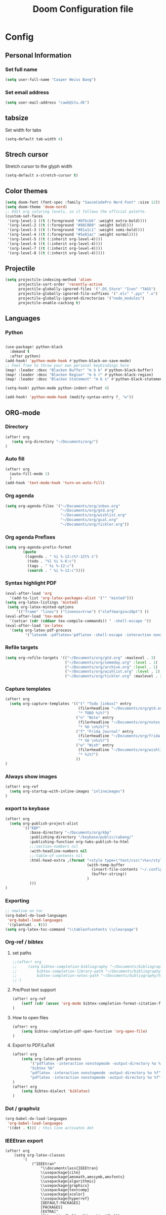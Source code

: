 #+TITLE: Doom Configuration file
* Config
** Personal Information
*** Set full name
#+BEGIN_SRC emacs-lisp
(setq user-full-name "Casper Weiss Bang")
#+END_SRC
*** Set email address
#+BEGIN_SRC emacs-lisp
(setq user-mail-address "cawb@itu.dk")
#+END_SRC
** tabsize
Set width for tabs
#+BEGIN_SRC emacs-lisp
(setq-default tab-width 4)
#+END_SRC
** Strech cursor
Stretch cursor to the glyph width
#+BEGIN_SRC emacs-lisp
(setq-default x-stretch-cursor t)
#+END_SRC
** Color themes
#+BEGIN_SRC emacs-lisp
(setq doom-font (font-spec :family "SauceCodePro Nerd Font" :size 12))
(setq doom-theme 'doom-nord)
;; Edit org coloring levels, so it follows the official palette.
(custom-set-faces
 '(org-level-1 ((t (:foreground "#8fbcbb" :weight extra-bold))))
 '(org-level-2 ((t (:foreground "#88C0D0" :weight bold))))
 '(org-level-3 ((t (:foreground "#81a1c1" :weight semi-bold))))
 '(org-level-4 ((t (:foreground "#5e81ac" :weight normal))))
 '(org-level-5 ((t (:inherit org-level-4))))
 '(org-level-6 ((t (:inherit org-level-4))))
 '(org-level-7 ((t (:inherit org-level-4))))
 '(org-level-8 ((t (:inherit org-level-4)))))

#+END_SRC

** Projectile
#+BEGIN_SRC emacs-lisp
(setq projectile-indexing-method 'alien
      projectile-sort-order 'recently-active
      projectile-globally-ignored-files '(".DS_Store" "Icon" "TAGS")
      projectile-globally-ignored-file-suffixes '(".elc" ".pyc" ".o")
      projectile-globally-ignored-directories '("node_modules")
      projectile-enable-caching t)
#+END_SRC
** Languages
*** Python
#+BEGIN_SRC emacs-lisp

(use-package! python-black
  :demand t
  :after python)
(add-hook! 'python-mode-hook #'python-black-on-save-mode)
;; Feel free to throw your own personal keybindings here
(map! :leader :desc "Blacken Buffer" "m b b" #'python-black-buffer)
(map! :leader :desc "Blacken Region" "m b r" #'python-black-region)
(map! :leader :desc "Blacken Statement" "m b s" #'python-black-statement)

(setq-hook! python-mode python-indent-offset 4)

(add-hook! 'python-mode-hook (modify-syntax-entry ?_ "w"))
#+END_SRC
** ORG-mode
*** Directory
#+BEGIN_SRC emacs-lisp
(after! org
   (setq org-directory "~/Documents/org/")
)

#+END_SRC
*** Auto fill
#+BEGIN_SRC emacs-lisp
(after! org
  (auto-fill-mode 1)
  )
(add-hook 'text-mode-hook 'turn-on-auto-fill)
#+END_SRC
*** Org agenda
#+BEGIN_SRC emacs-lisp
(setq org-agenda-files '("~/Documents/org/inbox.org"
                         "~/Documents/org/gtd.org"
                         "~/Documents/org/wishlist.org"
                         "~/Documents/org/gcal.org"
                         "~/Documents/org/tickler.org"))
#+END_SRC

*** Org agenda Prefixes
#+BEGIN_SRC emacs-lisp
(setq org-agenda-prefix-format
        (quote
         ((agenda . " %i %-12:c%?-12t% s")
          (todo . "%l %i %-6:c")
          (tags . " %i %-12:c")
          (search . " %i %-12:c"))))
#+END_SRC

*** Syntax highlight PDF
#+BEGIN_SRC emacs-lisp
(eval-after-load 'org
  '(add-to-list 'org-latex-packages-alist '("" "minted")))
(setq org-latex-listings 'minted)
 (setq org-latex-minted-options
     '(("frame" "lines") ("linenos=true") ("xleftmargin=20pt") ))
(eval-after-load 'tex-mode
  '(setcar (cdr (cddaar tex-compile-commands)) " -shell-escape "))
(eval-after-load 'ox-latex
  '(setq org-latex-pdf-process
         '("latexmk -pdflatex='pdflatex -shell-escape -interaction nonstopmode' -pdf -f %f")))

#+END_SRC
*** Refile targets
#+BEGIN_SRC emacs-lisp
(setq org-refile-targets '(("~/Documents/org/gtd.org" :maxlevel . 3)
                           ("~/Documents/org/someday.org" :level . 1)
                           ("~/Documents/org/archive.org" :level . 1)
                           ("~/Documents/org/wishlist.org" :level . 1)
                           ("~/Documents/org/tickler.org" :maxlevel . 2)))
#+END_SRC
*** Capture templates
#+BEGIN_SRC emacs-lisp
(after! org
  (setq org-capture-templates '(("t" "Todo [inbox]" entry
                                 (file+headline "~/Documents/org/gtd.org" "Backlog")
                                 "* TODO %i%?")
                                ("n" "Note" entry
                                 (file+headline "~/Documents/org/notes.org" "Notes")
                                 "* %U \n%i%?")
                                ("f" "Frida Journal" entry
                                 (file+headline "~/Documents/org/frida.org" "Fridas dagbog")
                                 "* %U \n%i%?")
                                ("w" "Wish" entry
                                 (file+headline "~/Documents/org/wishlist.org" "Wishlist")
                                 "* %i%?")
                                ))
)
#+END_SRC
*** Always show images
#+BEGIN_SRC emacs-lisp
(after! org-ref
  (setq org-startup-with-inline-images "inlineimages")
)
#+END_SRC

*** export to keybase
#+BEGIN_SRC emacs-lisp
(after! org
  (setq org-publish-project-alist
        `(("KBP"
           :base-directory "~/Documents/org/kbp"
           :publishing-directory "/keybase/public/cabang/"
           :publishing-function org-twbs-publish-to-html
           ;;:section-numbers nil
           :with-headline-numbers nil
           ;;:table-of-contents nil
           :html-head-extra ,(format "<style type=\"text/css\">%s</style>"
                                     (with-temp-buffer
                                       (insert-file-contents "~/.config/doom/nord.css")
                                       (buffer-string))
                                     )
           )))
)
#+END_SRC
*** Exporting
#+BEGIN_SRC emacs-lisp
;; newline on toc
(org-babel-do-load-languages
 'org-babel-load-languages
 '((plantuml . t)))
(setq org-latex-toc-command "\\tableofcontents \\clearpage")
#+END_SRC
*** Org-ref / bibtex
**** set paths
#+BEGIN_SRC emacs-lisp
;;(after! org
;;     (setq bibtex-completion-bibliography "~/Documents/bibliography/references.bib"
;;         bibtex-completion-library-path "~/Documents/bibliography/bibtex-pdfs"
;;         bibtex-completion-notes-path "~/Documents/bibliography/helm-bibtex-notes")
;; )
#+END_SRC
**** Pre/Post text support
#+begin_src emacs-lisp
(after! org-ref
    (setf (cdr (assoc 'org-mode bibtex-completion-format-citation-functions)) 'org-ref-format-citation)
)
#+end_src

**** How to open files
#+BEGIN_SRC emacs-lisp
(after! org
    (setq bibtex-completion-pdf-open-function 'org-open-file)
)
#+END_SRC
**** Export to PDF/LaTeX
#+BEGIN_SRC emacs-lisp
(after! org
    (setq org-latex-pdf-process
        '("pdflatex -interaction nonstopmode -output-directory %o %f"
        "bibtex %b"
        "pdflatex -interaction nonstopmode -output-directory %o %f"
        "pdflatex -interaction nonstopmode -output-directory %o %f"))
)
(after! org
    (setq bibtex-dialect 'biblatex)
)
#+END_SRC

*** Dot / graphviz
#+BEGIN_SRC emacs-lisp
(org-babel-do-load-languages
 'org-babel-load-languages
 '((dot . t))) ; this line activates dot
#+END_SRC

*** IEEEtran export
#+begin_src elisp
(after! org
    (setq org-latex-classes
        '(
            ("IEEEtran"
                "\\documentclass{IEEEtran}
                \\usepackage{cite}
                \\usepackage{amsmath,amssymb,amsfonts}
                \\usepackage{algorithmic}
                \\usepackage{graphicx}
                \\usepackage{textcomp}
                \\usepackage{xcolor}
                \\usepackage{hyperref}
                [DEFAULT-PACKAGES]
                [PACKAGES]
                [EXTRA]"
                ("\\section{%s}" . "\\section*{%s}")
                ("\\subsection{%s}" . "\\subsection*{%s}")
                ("\\subsubsection{%s}" . "\\subsubsection*{%s}")
                ("\\paragraph{%s}" . "\\paragraph*{%s}")
                ("\\subparagraph{%s}" . "\\subparagraph*{%s}")
            )
            ("article"
                "\\documentclass[11pt]{article}
                [DEFAULT-PACKAGES]
                [PACKAGES]
                [EXTRA]"
                ("\\section{%s}" . "\\section*{%s}")
                ("\\subsection{%s}" . "\\subsection*{%s}")
                ("\\subsubsection{%s}" . "\\subsubsection*{%s}")
                ("\\paragraph{%s}" . "\\paragraph*{%s}")
                ("\\subparagraph{%s}" . "\\subparagraph*{%s}")
            )

            ("report" "\\documentclass[11pt]{report}"
                ("\\part{%s}" . "\\part*{%s}")
                ("\\chapter{%s}" . "\\chapter*{%s}")
                ("\\section{%s}" . "\\section*{%s}")
                ("\\subsection{%s}" . "\\subsection*{%s}")
                ("\\subsubsection{%s}" . "\\subsubsection*{%s}")
            )

            ("book" "\\documentclass[11pt]{book}"
                ("\\part{%s}" . "\\part*{%s}")
                ("\\chapter{%s}" . "\\chapter*{%s}")
                ("\\section{%s}" . "\\section*{%s}")
                ("\\subsection{%s}" . "\\subsection*{%s}")
                ("\\subsubsection{%s}" . "\\subsubsection*{%s}")
            )
        )
    )
)
#+end_src
**** TODO automatically handle /abstract/
*** Change the character that displays on collapsed headings
#+BEGIN_SRC emacs-lisp
(setq org-ellipsis " ▼ ")
#+END_SRC
** Ranger-mode
#+BEGIN_SRC emacs-lisp
(map! (:leader (:prefix "o" :desc "Ranger" :nv "F" 'ranger)))
(after! ranger
  (setq ranger-ignored-extensions '("mkv" "iso" "mp4"))
  (setq ranger-show-hidden t)
  (setq ranger-cleanup-on-disable t)
  (setq ranger-cleanup-eagerly t)
)

#+END_SRC
** Movements
#+BEGIN_SRC emacs-lisp
(map!
 (:after evil
   :en "C-h"   #'evil-window-left
   :en "C-j"   #'evil-window-down
   :en "C-k"   #'evil-window-up
   :en "C-l"   #'evil-window-right))
#+END_SRC
** RSS
#+BEGIN_SRC emacs-lisp
;; el feed
(global-set-key (kbd "C-x w") 'elfeed)
(setq elfeed-feeds
      '("http://nullprogram.com/feed/"
        "https://node2.feed43.com/2538022243138888.xml"
        "https://www.dr.dk/nyheder/service/feeds/allenyheder"
        ))


#+END_SRC
** Hacks
So i got an error, and based on [[https://www.reddit.com/r/emacs/comments/9jp9zt/anyone_know_what_variable_binding_depth_exceeds/][this]] the following should fix it
#+BEGIN_SRC emacs-lisp
(setq max-specpdl-size 13000)
#+END_SRC

* Sources
** https://github.com/Brettm12345/doom-emacs-literate-config/blob/master/config.org#emacseshell
** https://github.com/hlissner/doom-emacs-private/blob/master/config.el
